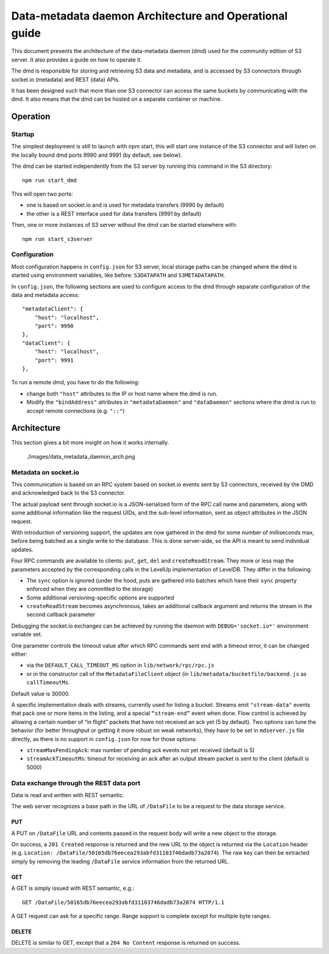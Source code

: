 Data-metadata daemon Architecture and Operational guide
=======================================================

This document presents the architecture of the data-metadata daemon
(dmd) used for the community edition of S3 server. It also provides a
guide on how to operate it.

The dmd is responsible for storing and retrieving S3 data and metadata,
and is accessed by S3 connectors through socket.io (metadata) and REST
(data) APIs.

It has been designed such that more than one S3 connector can access the
same buckets by communicating with the dmd. It also means that the dmd
can be hosted on a separate container or machine.

Operation
---------

Startup
~~~~~~~

The simplest deployment is still to launch with npm start, this will
start one instance of the S3 connector and will listen on the locally
bound dmd ports 9990 and 9991 (by default, see below).

The dmd can be started independently from the S3 server by running this
command in the S3 directory:

::

    npm run start_dmd

This will open two ports:

-  one is based on socket.io and is used for metadata transfers (9990 by
   default)

-  the other is a REST interface used for data transfers (9991 by
   default)

Then, one or more instances of S3 server without the dmd can be started
elsewhere with:

::

    npm run start_s3server

Configuration
~~~~~~~~~~~~~

Most configuration happens in ``config.json`` for S3 server, local
storage paths can be changed where the dmd is started using environment
variables, like before: ``S3DATAPATH`` and ``S3METADATAPATH``.

In ``config.json``, the following sections are used to configure access
to the dmd through separate configuration of the data and metadata
access:

::

    "metadataClient": {
        "host": "localhost",
        "port": 9990
    },
    "dataClient": {
        "host": "localhost",
        "port": 9991
    },

To run a remote dmd, you have to do the following:

-  change both ``"host"`` attributes to the IP or host name where the
   dmd is run.

-  Modify the ``"bindAddress"`` attributes in ``"metadataDaemon"`` and
   ``"dataDaemon"`` sections where the dmd is run to accept remote
   connections (e.g. ``"::"``)

Architecture
------------

This section gives a bit more insight on how it works internally.

.. figure:: ./images/data_metadata_daemon_arch.png
   :alt: Architecture diagram

   ./images/data\_metadata\_daemon\_arch.png

Metadata on socket.io
~~~~~~~~~~~~~~~~~~~~~

This communication is based on an RPC system based on socket.io events
sent by S3 connectors, received by the DMD and acknowledged back to the
S3 connector.

The actual payload sent through socket.io is a JSON-serialized form of
the RPC call name and parameters, along with some additional information
like the request UIDs, and the sub-level information, sent as object
attributes in the JSON request.

With introduction of versioning support, the updates are now gathered in
the dmd for some number of milliseconds max, before being batched as a
single write to the database. This is done server-side, so the API is
meant to send individual updates.

Four RPC commands are available to clients: ``put``, ``get``, ``del``
and ``createReadStream``. They more or less map the parameters accepted
by the corresponding calls in the LevelUp implementation of LevelDB.
They differ in the following:

-  The ``sync`` option is ignored (under the hood, puts are gathered
   into batches which have their ``sync`` property enforced when they
   are committed to the storage)

-  Some additional versioning-specific options are supported

-  ``createReadStream`` becomes asynchronous, takes an additional
   callback argument and returns the stream in the second callback
   parameter

Debugging the socket.io exchanges can be achieved by running the daemon
with ``DEBUG='socket.io*'`` environment variable set.

One parameter controls the timeout value after which RPC commands sent
end with a timeout error, it can be changed either:

-  via the ``DEFAULT_CALL_TIMEOUT_MS`` option in
   ``lib/network/rpc/rpc.js``

-  or in the constructor call of the ``MetadataFileClient`` object (in
   ``lib/metadata/bucketfile/backend.js`` as ``callTimeoutMs``.

Default value is 30000.

A specific implementation deals with streams, currently used for listing
a bucket. Streams emit ``"stream-data"`` events that pack one or more
items in the listing, and a special ``“stream-end”`` event when done.
Flow control is achieved by allowing a certain number of “in flight”
packets that have not received an ack yet (5 by default). Two options
can tune the behavior (for better throughput or getting it more robust
on weak networks), they have to be set in ``mdserver.js`` file directly,
as there is no support in ``config.json`` for now for those options:

-  ``streamMaxPendingAck``: max number of pending ack events not yet
   received (default is 5)

-  ``streamAckTimeoutMs``: timeout for receiving an ack after an output
   stream packet is sent to the client (default is 5000)

Data exchange through the REST data port
~~~~~~~~~~~~~~~~~~~~~~~~~~~~~~~~~~~~~~~~

Data is read and written with REST semantic.

The web server recognizes a base path in the URL of ``/DataFile`` to be
a request to the data storage service.

PUT
^^^

A PUT on ``/DataFile`` URL and contents passed in the request body will
write a new object to the storage.

On success, a ``201 Created`` response is returned and the new URL to
the object is returned via the ``Location`` header (e.g.
``Location: /DataFile/50165db76eecea293abfd31103746dadb73a2074``). The
raw key can then be extracted simply by removing the leading
``/DataFile`` service information from the returned URL.

GET
^^^

A GET is simply issued with REST semantic, e.g.:

::

    GET /DataFile/50165db76eecea293abfd31103746dadb73a2074 HTTP/1.1

A GET request can ask for a specific range. Range support is complete
except for multiple byte ranges.

DELETE
^^^^^^

DELETE is similar to GET, except that a ``204 No Content`` response is
returned on success.
